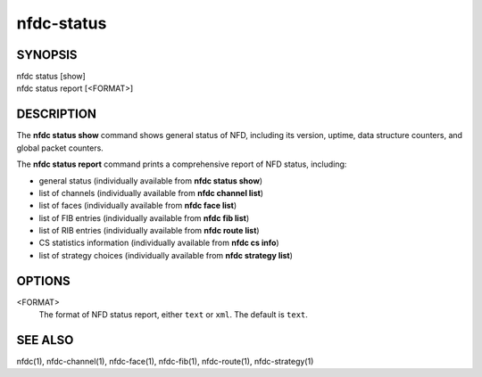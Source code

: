 nfdc-status
===========

SYNOPSIS
--------
| nfdc status [show]
| nfdc status report [<FORMAT>]

DESCRIPTION
-----------
The **nfdc status show** command shows general status of NFD, including its version,
uptime, data structure counters, and global packet counters.

The **nfdc status report** command prints a comprehensive report of NFD status, including:

- general status (individually available from **nfdc status show**)
- list of channels (individually available from **nfdc channel list**)
- list of faces (individually available from **nfdc face list**)
- list of FIB entries (individually available from **nfdc fib list**)
- list of RIB entries (individually available from **nfdc route list**)
- CS statistics information (individually available from **nfdc cs info**)
- list of strategy choices (individually available from **nfdc strategy list**)

OPTIONS
-------
<FORMAT>
    The format of NFD status report, either ``text`` or ``xml``.
    The default is ``text``.

SEE ALSO
--------
nfdc(1), nfdc-channel(1), nfdc-face(1), nfdc-fib(1), nfdc-route(1), nfdc-strategy(1)
